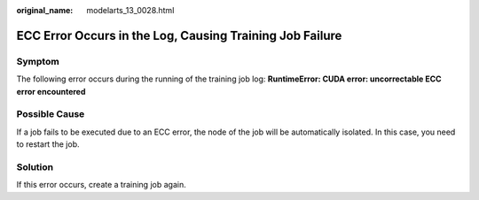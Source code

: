 :original_name: modelarts_13_0028.html

.. _modelarts_13_0028:

ECC Error Occurs in the Log, Causing Training Job Failure
=========================================================

Symptom
-------

The following error occurs during the running of the training job log: **RuntimeError: CUDA error: uncorrectable ECC error encountered**

Possible Cause
--------------

If a job fails to be executed due to an ECC error, the node of the job will be automatically isolated. In this case, you need to restart the job.

Solution
--------

If this error occurs, create a training job again.
